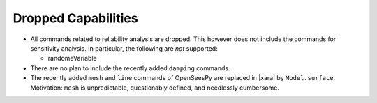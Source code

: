 Dropped Capabilities
^^^^^^^^^^^^^^^^^^^^

* All commands related to reliability analysis are dropped. This however does not include the commands for sensitivity analysis.
  In particular, the following are *not* supported:

  * randomeVariable

* There are no plan to include the recently added ``damping`` commands.
* The recently added ``mesh`` and ``line`` commands of OpenSeesPy are replaced in |xara| by ``Model.surface``. 
  Motivation: ``mesh`` is unpredictable, questionably defined, and needlessly cumbersome.
